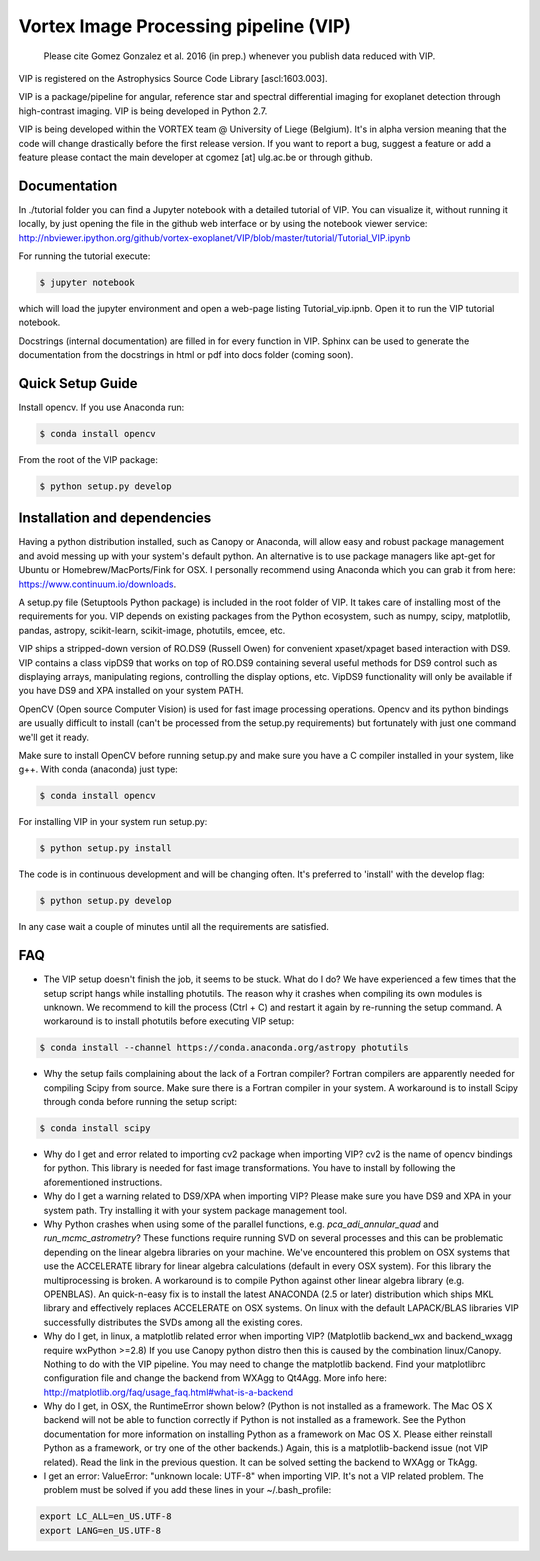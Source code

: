 **************************************
Vortex Image Processing pipeline (VIP)
**************************************

  Please cite Gomez Gonzalez et al. 2016 (in prep.) whenever you publish data 
  reduced with VIP.

VIP is registered on the Astrophysics Source Code Library [ascl:1603.003]. 


VIP is a package/pipeline for angular, reference star and spectral 
differential imaging for exoplanet detection through high-contrast imaging. 
VIP is being developed in Python 2.7.

VIP is being developed within the VORTEX team @ University of Liege (Belgium).
It's in alpha version meaning that the code will change drastically before the
first release version. If you want to report a bug, suggest a feature or add a 
feature please contact the main developer at cgomez [at] ulg.ac.be or through 
github.


Documentation
=============
In ./tutorial folder you can find a Jupyter notebook with a detailed tutorial
of VIP. You can visualize it, without running it locally, by just opening the 
file in the github web interface or by using the notebook viewer service:
http://nbviewer.ipython.org/github/vortex-exoplanet/VIP/blob/master/tutorial/Tutorial_VIP.ipynb

For running the tutorial execute:

.. code-block:: bash
  
  $ jupyter notebook
  
which will load the jupyter environment and open a web-page listing 
Tutorial_vip.ipnb. Open it to run the VIP tutorial notebook. 

Docstrings (internal documentation) are filled in for every function in VIP.
Sphinx can be used to generate the documentation from the docstrings in html or
pdf into docs folder (coming soon).


Quick Setup Guide
=================
Install opencv. If you use Anaconda run:

.. code-block:: bash
  
  $ conda install opencv

From the root of the VIP package:

.. code-block:: bash

  $ python setup.py develop   


Installation and dependencies
=============================
Having a python distribution installed, such as Canopy or Anaconda, will allow 
easy and robust package management and avoid messing up with your system's default 
python. An alternative is to use package managers like apt-get for Ubuntu or 
Homebrew/MacPorts/Fink for OSX. I personally recommend using Anaconda which you
can grab it from here: https://www.continuum.io/downloads. 

A setup.py file (Setuptools Python package) is included in the root folder of 
VIP. It takes care of installing most of the requirements for you. VIP depends on 
existing packages from the Python ecosystem, such as numpy, scipy, matplotlib, 
pandas, astropy, scikit-learn, scikit-image, photutils, emcee, etc.

VIP ships a stripped-down version of RO.DS9 (Russell Owen) for convenient 
xpaset/xpaget based interaction with DS9. VIP contains a class vipDS9 that works
on top of RO.DS9 containing several useful methods for DS9 control such as 
displaying arrays, manipulating regions, controlling the display options, etc. 
VipDS9 functionality will only be available if you have DS9 and XPA installed 
on your system PATH. 

OpenCV (Open source Computer Vision) is used for fast image processing operations. 
Opencv and its python bindings are usually difficult to install (can't be processed 
from the setup.py requirements) but fortunately with just one command we'll get it 
ready.

Make sure to install OpenCV before running setup.py and make sure you have a C 
compiler installed in your system, like g++. With conda (anaconda) just type:

.. code-block:: bash

  $ conda install opencv

For installing VIP in your system run setup.py:

.. code-block:: bash

  $ python setup.py install

The code is in continuous development and will be changing often. It's preferred 
to 'install' with the develop flag:

.. code-block:: bash

  $ python setup.py develop

In any case wait a couple of minutes until all the requirements are satisfied.


FAQ
===
- The VIP setup doesn't finish the job, it seems to be stuck. What do I do?
  We have experienced a few times that the setup script hangs while installing
  photutils. The reason why it crashes when compiling its own modules is unknown. 
  We recommend to kill the process (Ctrl + C) and restart it again by re-running 
  the setup command. A workaround is to install photutils before executing VIP
  setup:
  
.. code-block:: bash

  $ conda install --channel https://conda.anaconda.org/astropy photutils
  
- Why the setup fails complaining about the lack of a Fortran compiler?
  Fortran compilers are apparently needed for compiling Scipy from source. Make
  sure there is a Fortran compiler in your system. A workaround is to install
  Scipy through conda before running the setup script:
  
.. code-block:: bash

  $ conda install scipy   
   
- Why do I get and error related to importing cv2 package when importing VIP?
  cv2 is the name of opencv bindings for python. This library is needed for
  fast image transformations. You have to install by following the 
  aforementioned instructions.

- Why do I get a warning related to DS9/XPA when importing VIP?
  Please make sure you have DS9 and XPA in your system path. Try installing it
  with your system package management tool. 

- Why Python crashes when using some of the parallel functions, e.g. 
  *pca_adi_annular_quad* and *run_mcmc_astrometry*?
  These functions require running SVD on several processes and this can be 
  problematic depending on the linear algebra libraries on your machine. We've
  encountered this problem on OSX systems that use the ACCELERATE library for 
  linear algebra calculations (default in every OSX system). For this library
  the multiprocessing is broken. A workaround is to compile Python against other 
  linear algebra library (e.g. OPENBLAS). An quick-n-easy fix is to install the
  latest ANACONDA (2.5 or later) distribution which ships MKL library and 
  effectively replaces ACCELERATE on OSX systems. On linux with the default 
  LAPACK/BLAS libraries VIP successfully distributes the SVDs among all 
  the existing cores. 

- Why do I get, in linux, a matplotlib related error when importing VIP? 
  (Matplotlib backend_wx and backend_wxagg require wxPython >=2.8)
  If you use Canopy python distro then this is caused by the combination
  linux/Canopy. Nothing to do with the VIP pipeline. You may need to change the
  matplotlib backend. Find your matplotlibrc configuration file and change the 
  backend from WXAgg to Qt4Agg. More info here:
  http://matplotlib.org/faq/usage_faq.html#what-is-a-backend

- Why do I get, in OSX, the RuntimeError shown below?
  (Python is not installed as a framework. The Mac OS X backend will not be able 
  to function correctly if Python is not installed as a framework. See the 
  Python documentation for more information on installing Python as a framework 
  on Mac OS X. Please either reinstall Python as a framework, or try one of the 
  other backends.)
  Again, this is a matplotlib-backend issue (not VIP related). Read the link in
  the previous question. It can be solved setting the backend to WXAgg or TkAgg.

- I get an error: ValueError: "unknown locale: UTF-8" when importing VIP. 
  It's not a VIP related problem. The problem must be solved if you add these 
  lines in your ~/.bash_profile:
  
.. code-block:: bash

  export LC_ALL=en_US.UTF-8
  export LANG=en_US.UTF-8   
   
   






